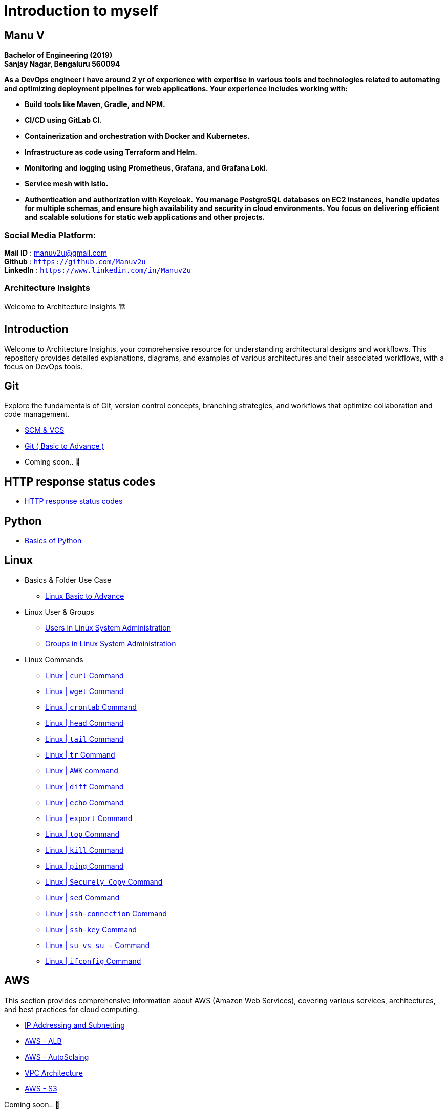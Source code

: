 
= Introduction to myself

== **Manu V**
**Bachelor of Engineering  (2019) +
Sanjay Nagar, Bengaluru 560094**

**As a DevOps engineer i have around 2 yr of experience with expertise in various tools and technologies related to automating and optimizing deployment pipelines for web applications. Your experience includes working with:**

- **Build tools like Maven, Gradle, and NPM.**
- **CI/CD using GitLab CI.**
- **Containerization and orchestration with Docker and Kubernetes.**
- **Infrastructure as code using Terraform and Helm.**
- **Monitoring and logging using Prometheus, Grafana, and Grafana Loki.**
- **Service mesh with Istio.**
- **Authentication and authorization with Keycloak.**
**You manage PostgreSQL databases on EC2 instances, handle updates for multiple schemas, and ensure high availability and security in cloud environments. You focus on delivering efficient and scalable solutions for static web applications and other projects.**

=== Social Media Platform:
**Mail ID** : manuv2u@gmail.com +
**Github** : `https://github.com/Manuv2u` +
**LinkedIn** : `https://www.linkedin.com/in/Manuv2u`




=== Architecture Insights

Welcome to Architecture Insights 🏗️

== Introduction
Welcome to Architecture Insights, your comprehensive resource for understanding architectural designs and workflows. This repository provides detailed explanations, diagrams, and examples of various architectures and their associated workflows, with a focus on DevOps tools.

// == Table of Contents
// 1. <<Docker, Docker>> 🐳
// 2. <<Git, Git>> 🔧
// 3. <<Kubernetes, Kubernetes>> ☸️
// 4. <<Terraform, Terraform>> 🌍
// 5. <<GitLab, GitLab>> 🦊
// 6. <<Maven, Maven>> ⚙️
// 7. <<Helm, Helm>> 🎯
// 8. <<SonarQube, SonarQube>> 📊
// 9. <<OtherDevOpsTools, Other DevOps Tools>> 🛠️
// 10. <<AWS, AWS>> ☁️
// 11. <<Antora, Antora>> 📘

== Git
Explore the fundamentals of Git, version control concepts, branching strategies, and workflows that optimize collaboration and code management.

-  xref:git:scm.adoc[ SCM & VCS ]

-  xref:git:git_basics.adoc[ Git ( Basic to Advance ) ]

- Coming soon.. 📅


== HTTP response status codes

- xref:Error_status_code:error_status_code.adoc[HTTP response status codes]

== Python

- xref:PYTHON:python.adoc[Basics of Python ]


== Linux

** Basics & Folder Use Case

*** xref:Linux:linux.adoc[Linux Basic to Advance]
** Linux User & Groups

*** xref:Linux:user.adoc[Users in Linux System Administration]
*** xref:Linux:groups.adoc[Groups in Linux System Administration]

** Linux Commands

*** xref:Linux:curl.adoc[Linux | `curl` Command]
*** xref:Linux:wget.adoc[Linux | `wget` Command]
*** xref:Linux:crontab.adoc[Linux | `crontab`  Command]
*** xref:Linux:head_command.adoc[Linux | `head` Command]
*** xref:Linux:tail_command.adoc[Linux | `tail` Command]
*** xref:Linux:tr_command.adoc[Linux | `tr` Command]
*** xref:Linux:AWK_command.adoc[ Linux |  `AWK` command]
*** xref:Linux:diff_command.adoc[Linux | `diff` Command]
*** xref:Linux:echo_command.adoc[Linux | `echo` Command]
*** xref:Linux:export_command.adoc[Linux | `export` Command]
*** xref:Linux:top.adoc[Linux | `top` Command]
*** xref:Linux:kill.adoc[Linux | `kill` Command]
*** xref:Linux:ping.adoc[Linux | `ping` Command]
*** xref:Linux:SecurelyCopy.adoc[Linux | `Securely Copy` Command]
*** xref:Linux:Sed_command.adoc[Linux | `sed` Command]
*** xref:Linux:ssh-connection.adoc[Linux | `ssh-connection` Command]
*** xref:Linux:ssh-key.adoc[Linux | `ssh-key` Command]
*** xref:Linux:su_vs_su-.adoc[Linux | `su vs su -` Command]
*** xref:Linux:ifconfig.adoc[Linux | `ifconfig` Command]


== AWS
This section provides comprehensive information about AWS (Amazon Web Services), covering various services, architectures, and best practices for cloud computing.


- xref:VPC:ipaddress.adoc[IP Addressing and Subnetting]
- xref:alb:alb.adoc[AWS - ALB  ]
- xref:autoscaling:autoscaling.adoc[AWS - AutoSclaing  ]
- xref:VPC:vpc.adoc[ VPC Architecture ]
- xref:s3:s3.adoc[AWS - S3  ]



// xref:version@component:module:file-coordinate-of-target-page.adoc[optional link text]

// xref:component:module:file-coordinate-of-target-page.adoc[optional link text]

Coming soon.. 📅

== Antora
Learn about Antora, a static site generator designed for creating documentation sites, including setup, configuration, and best practices for managing documentation projects.

- xref:ANTORA:AsciiDoc Snippets.adoc[ Antora Architecture ]


== Docker
This section provides detailed information on Docker, including containerization concepts, Dockerfile best practices, and orchestration with Docker Compose and Swarm.


- xref:Docker:docker.adoc[ Docker Architecture ]

- xref:Docker:docker_file.adoc[ Docker File ]

- Coming soon.. 📅




== Kubernetes
Learn about Kubernetes architecture, key components, and best practices for deploying, scaling, and managing containerized applications.

- xref:Kubernetes:kubernetes.adoc[ Kubernetes Architecture ]

- xref:Kubernetes:k8s_cheetsheet.adoc[ Kubernetes CheetSheet ]

- xref:Kubernetes:k8s_componets.adoc[ Kubernetes deploymenet types  ]

- xref:Kubernetes:services.adoc[ Services  ]

- xref:Kubernetes:config_map_and_secrets.adoc[ Config map and Secrets ]

- xref:Kubernetes:Taints_and_Tolerations.adoc[ Taints and Tolerations  ]

- xref:Kubernetes:labels_and_selectors.adoc[  Labels & Selectors  ]

- xref:Kubernetes:nodeAffinitye_podAffinitye.adoc[  Node Affinitye & Pod Affinitye  ]

- xref:Kubernetes:role_rolebinding.adoc[  Roles, RoleBindings, ClusterRoles, and ClusterBindings  ]





- Coming soon.. 📅


== Istio
Istio is designed for extensibility and can handle a diverse range of deployment needs. Istio’s control plane runs on Kubernetes, and you can add applications deployed in that cluster to your mesh

- xref:Istio:istio.adoc[ Istio Architecture ]

- xref:Istio:istio_traffic.adoc[ Istio Traffic]

== Terraform
Understand the principles of infrastructure as code with Terraform, covering configuration, state management, and module reuse for scalable and maintainable infrastructure.

- xref:Terraform:terraform.adoc[Terraform Architecture]

- Coming soon.. 📅

== GitLab
Delve into GitLab, exploring CI/CD pipelines, version control, and collaborative development practices to enhance software delivery.

Coming soon.. 📅

== Maven
Discover how to use Maven for project management and comprehension, focusing on dependency management, build lifecycle, and plugin integration.

Coming soon.. 📅

== Helm
Learn about Helm, the package manager for Kubernetes, including creating Helm charts, managing releases, and best practices for application deployment.

Coming soon.. 📅

== SonarQube
Explore SonarQube, a tool for continuous inspection of code quality, covering setup, configuration, and integration with CI/CD pipelines.

Coming soon.. 📅

== Other DevOps Tools
This section covers various other DevOps tools that play a crucial role in modern development and operations workflows, including Ansible, Jenkins, Prometheus, and more.

Coming soon.. 📅
